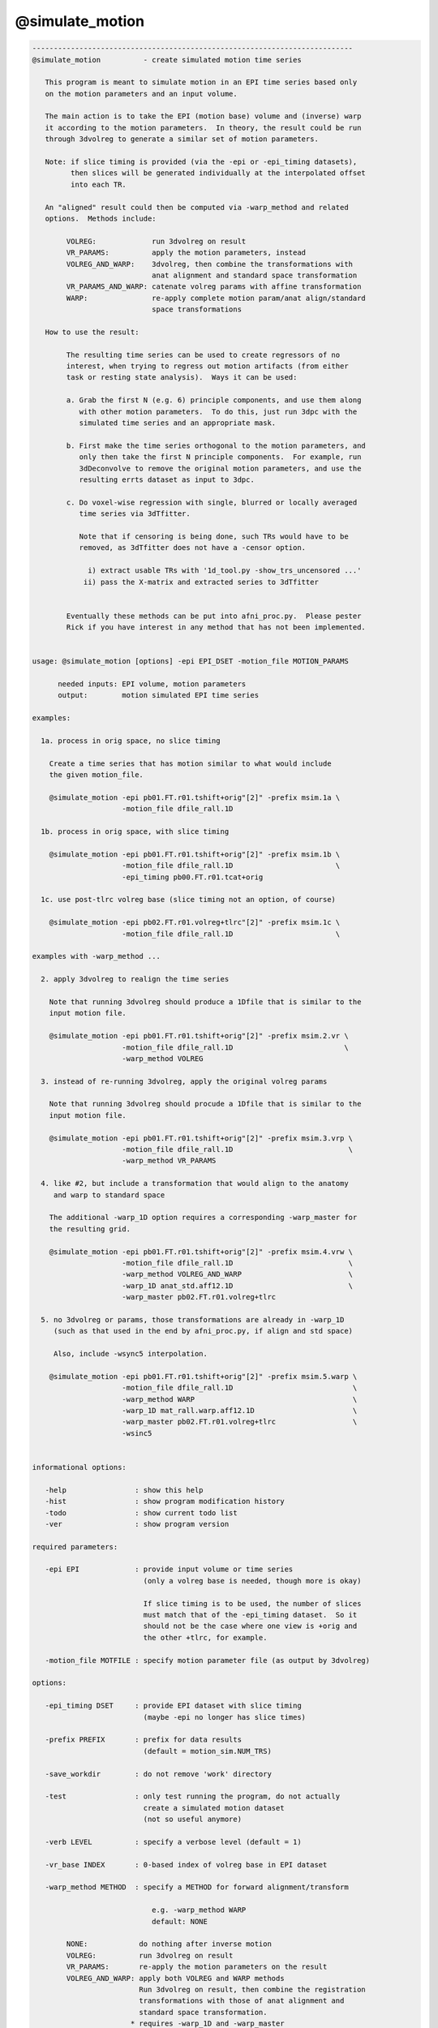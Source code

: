 ****************
@simulate_motion
****************

.. _@simulate_motion:

.. contents:: 
    :depth: 4 

.. code-block:: none

    ---------------------------------------------------------------------------
    @simulate_motion          - create simulated motion time series
    
       This program is meant to simulate motion in an EPI time series based only
       on the motion parameters and an input volume.
    
       The main action is to take the EPI (motion base) volume and (inverse) warp
       it according to the motion parameters.  In theory, the result could be run
       through 3dvolreg to generate a similar set of motion parameters.
    
       Note: if slice timing is provided (via the -epi or -epi_timing datasets),
             then slices will be generated individually at the interpolated offset
             into each TR.
    
       An "aligned" result could then be computed via -warp_method and related
       options.  Methods include:
    
            VOLREG:             run 3dvolreg on result
            VR_PARAMS:          apply the motion parameters, instead
            VOLREG_AND_WARP:    3dvolreg, then combine the transformations with
                                anat alignment and standard space transformation
            VR_PARAMS_AND_WARP: catenate volreg params with affine transformation
            WARP:               re-apply complete motion param/anat align/standard
                                space transformations
    
       How to use the result:
    
            The resulting time series can be used to create regressors of no
            interest, when trying to regress out motion artifacts (from either
            task or resting state analysis).  Ways it can be used:
    
            a. Grab the first N (e.g. 6) principle components, and use them along
               with other motion parameters.  To do this, just run 3dpc with the
               simulated time series and an appropriate mask.
    
            b. First make the time series orthogonal to the motion parameters, and
               only then take the first N principle components.  For example, run
               3dDeconvolve to remove the original motion parameters, and use the
               resulting errts dataset as input to 3dpc.
    
            c. Do voxel-wise regression with single, blurred or locally averaged
               time series via 3dTfitter.
    
               Note that if censoring is being done, such TRs would have to be
               removed, as 3dTfitter does not have a -censor option.
    
                 i) extract usable TRs with '1d_tool.py -show_trs_uncensored ...'
                ii) pass the X-matrix and extracted series to 3dTfitter
    
    
            Eventually these methods can be put into afni_proc.py.  Please pester
            Rick if you have interest in any method that has not been implemented.
    
    
    usage: @simulate_motion [options] -epi EPI_DSET -motion_file MOTION_PARAMS
    
          needed inputs: EPI volume, motion parameters
          output:        motion simulated EPI time series
    
    examples:
    
      1a. process in orig space, no slice timing
    
        Create a time series that has motion similar to what would include
        the given motion_file.
    
        @simulate_motion -epi pb01.FT.r01.tshift+orig"[2]" -prefix msim.1a \
                         -motion_file dfile_rall.1D
    
      1b. process in orig space, with slice timing
    
        @simulate_motion -epi pb01.FT.r01.tshift+orig"[2]" -prefix msim.1b \
                         -motion_file dfile_rall.1D                        \
                         -epi_timing pb00.FT.r01.tcat+orig
    
      1c. use post-tlrc volreg base (slice timing not an option, of course)
    
        @simulate_motion -epi pb02.FT.r01.volreg+tlrc"[2]" -prefix msim.1c \
                         -motion_file dfile_rall.1D                        \
    
    examples with -warp_method ...
    
      2. apply 3dvolreg to realign the time series
    
        Note that running 3dvolreg should produce a 1Dfile that is similar to the
        input motion file.
    
        @simulate_motion -epi pb01.FT.r01.tshift+orig"[2]" -prefix msim.2.vr \
                         -motion_file dfile_rall.1D                          \
                         -warp_method VOLREG
    
      3. instead of re-running 3dvolreg, apply the original volreg params
    
        Note that running 3dvolreg should procude a 1Dfile that is similar to the
        input motion file.
    
        @simulate_motion -epi pb01.FT.r01.tshift+orig"[2]" -prefix msim.3.vrp \
                         -motion_file dfile_rall.1D                           \
                         -warp_method VR_PARAMS
    
      4. like #2, but include a transformation that would align to the anatomy
         and warp to standard space
    
        The additional -warp_1D option requires a corresponding -warp_master for
        the resulting grid.
    
        @simulate_motion -epi pb01.FT.r01.tshift+orig"[2]" -prefix msim.4.vrw \
                         -motion_file dfile_rall.1D                           \
                         -warp_method VOLREG_AND_WARP                         \
                         -warp_1D anat_std.aff12.1D                           \
                         -warp_master pb02.FT.r01.volreg+tlrc
    
      5. no 3dvolreg or params, those transformations are already in -warp_1D
         (such as that used in the end by afni_proc.py, if align and std space)
    
         Also, include -wsync5 interpolation.
    
        @simulate_motion -epi pb01.FT.r01.tshift+orig"[2]" -prefix msim.5.warp \
                         -motion_file dfile_rall.1D                            \
                         -warp_method WARP                                     \
                         -warp_1D mat_rall.warp.aff12.1D                       \
                         -warp_master pb02.FT.r01.volreg+tlrc                  \
                         -wsinc5
    
    
    informational options:
    
       -help                : show this help
       -hist                : show program modification history
       -todo                : show current todo list
       -ver                 : show program version
    
    required parameters:
    
       -epi EPI             : provide input volume or time series
                              (only a volreg base is needed, though more is okay)
    
                              If slice timing is to be used, the number of slices
                              must match that of the -epi_timing dataset.  So it
                              should not be the case where one view is +orig and
                              the other +tlrc, for example.
    
       -motion_file MOTFILE : specify motion parameter file (as output by 3dvolreg)
    
    options:
    
       -epi_timing DSET     : provide EPI dataset with slice timing
                              (maybe -epi no longer has slice times)
    
       -prefix PREFIX       : prefix for data results
                              (default = motion_sim.NUM_TRS)
    
       -save_workdir        : do not remove 'work' directory
    
       -test                : only test running the program, do not actually
                              create a simulated motion dataset
                              (not so useful anymore)
    
       -verb LEVEL          : specify a verbose level (default = 1)
    
       -vr_base INDEX       : 0-based index of volreg base in EPI dataset
    
       -warp_method METHOD  : specify a METHOD for forward alignment/transform
    
                                e.g. -warp_method WARP
                                default: NONE
    
            NONE:            do nothing after inverse motion
            VOLREG:          run 3dvolreg on result
            VR_PARAMS:       re-apply the motion parameters on the result
            VOLREG_AND_WARP: apply both VOLREG and WARP methods
                             Run 3dvolreg on result, then combine the registration
                             transformations with those of anat alignment and
                             standard space transformation.
                           * requires -warp_1D and -warp_master
            VR_PARAMS_AND_WARP: catenate volreg params with affine transformation
                             (such as aligning to anat and going to standard space)
            WARP:            re-apply the complete motion param/anat align/standard
                             space transformations
                           * requires -warp_1D and -warp_master
    
       -warp_1D             : specify a 12 parameter affine transformation,
                              presumably to go from orig space to standard space,
                              or including a volreg transformation
    
                                e.g. -warp_1D mat_rall.warp.aff12.1D
    
                              This command must be paired with -warp_master, and
                              requires -warp_method WARP or VOLREG_AND_WARP.
    
       -warp_master DSET    : specify a grid master dataset for the -warp_1D xform
    
                                e.g. -warp_master pb02.FT.r01.volreg+tlrc
    
                              This DSET should probably be one of the volreg+tlrc
                              results from an afni_proc.py script.
    
       -wsinc5              : use wsinc5 interpolation in 3dAllineate
    
    -------------------------------------------------------
    R Reynolds  May, 2013
